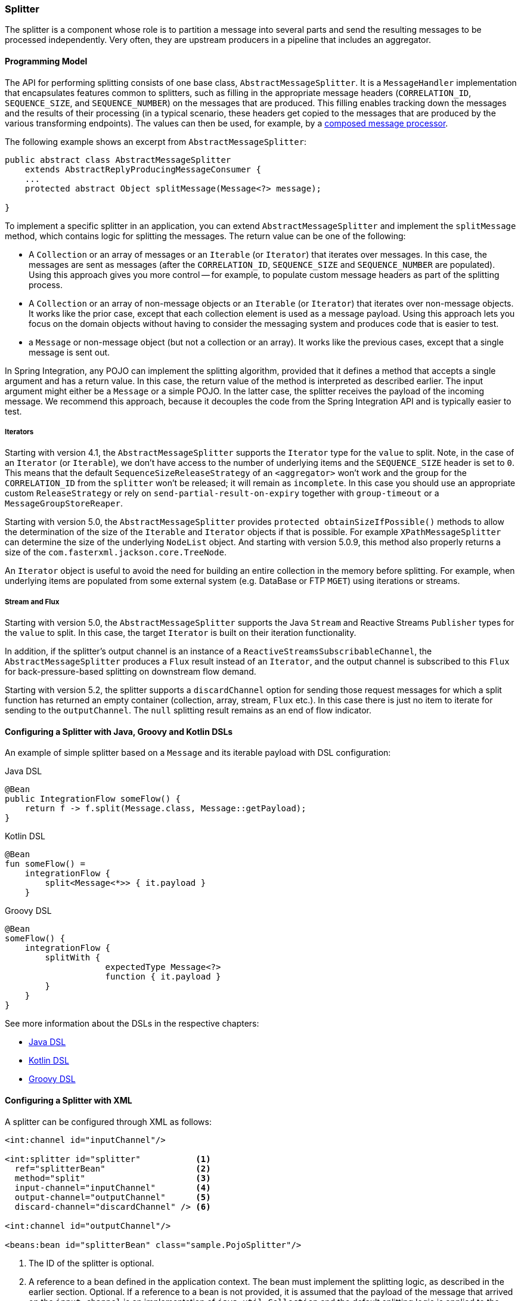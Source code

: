 [[splitter]]
=== Splitter

The splitter is a component whose role is to partition a message into several parts and send the resulting messages to be processed independently.
Very often, they are upstream producers in a pipeline that includes an aggregator.

==== Programming Model

The API for performing splitting consists of one base class, `AbstractMessageSplitter`.
It is a `MessageHandler` implementation that encapsulates features common to splitters, such as filling in the appropriate message headers (`CORRELATION_ID`, `SEQUENCE_SIZE`, and `SEQUENCE_NUMBER`) on the messages that are produced.
This filling enables tracking down the messages and the results of their processing (in a typical scenario, these headers get copied to the messages that are produced by the various transforming endpoints).
The values can then be used, for example, by a https://www.enterpriseintegrationpatterns.com/DistributionAggregate.html[composed message processor].

The following example shows an excerpt from `AbstractMessageSplitter`:

[source,java]
----
public abstract class AbstractMessageSplitter
    extends AbstractReplyProducingMessageConsumer {
    ...
    protected abstract Object splitMessage(Message<?> message);

}
----

To implement a specific splitter in an application, you can extend `AbstractMessageSplitter` and implement the `splitMessage` method, which contains logic for splitting the messages.
The return value can be one of the following:

* A `Collection` or an array of messages or an `Iterable` (or `Iterator`) that iterates over messages.
In this case, the messages are sent as messages (after the `CORRELATION_ID`, `SEQUENCE_SIZE` and `SEQUENCE_NUMBER` are populated).
Using this approach gives you more control -- for example, to populate custom message headers as part of the splitting process.

* A `Collection` or an array of non-message objects or an `Iterable` (or `Iterator`) that iterates over non-message objects.
It works like the prior case, except that each collection element is used as a message payload.
Using this approach lets you focus on the domain objects without having to consider the messaging system and produces code that is easier to test.

* a `Message` or non-message object (but not a collection or an array).
It works like the previous cases, except that a single message is sent out.

In Spring Integration, any POJO can implement the splitting algorithm, provided that it defines a method that accepts a single argument and has a return value.
In this case, the return value of the method is interpreted as described earlier.
The input argument might either be a `Message` or a simple POJO.
In the latter case, the splitter receives the payload of the incoming message.
We recommend this approach, because it decouples the code from the Spring Integration API and is typically easier to test.

===== Iterators

Starting with version 4.1, the `AbstractMessageSplitter` supports the `Iterator` type for the `value` to split.
Note, in the case of an `Iterator` (or `Iterable`), we don't have access to the number of underlying items and the `SEQUENCE_SIZE` header is set to `0`.
This means that the default `SequenceSizeReleaseStrategy` of an `<aggregator>` won't work and the group for the `CORRELATION_ID` from the `splitter` won't be released; it will remain as `incomplete`.
In this case you should use an appropriate custom `ReleaseStrategy` or rely on `send-partial-result-on-expiry` together with `group-timeout` or a `MessageGroupStoreReaper`.

Starting with version 5.0, the `AbstractMessageSplitter` provides `protected obtainSizeIfPossible()` methods to allow the determination of the size of the `Iterable` and `Iterator` objects if that is possible.
For example `XPathMessageSplitter` can determine the size of the underlying `NodeList` object.
And starting with version 5.0.9, this method also properly returns a size of the `com.fasterxml.jackson.core.TreeNode`.

An `Iterator` object is useful to avoid the need for building an entire collection in the memory before splitting.
For example, when underlying items are populated from some external system (e.g. DataBase or FTP `MGET`) using iterations or streams.

[[split-stream-and-flux]]
===== Stream and Flux

Starting with version 5.0, the `AbstractMessageSplitter` supports the Java `Stream` and Reactive Streams `Publisher` types for the `value` to split.
In this case, the target `Iterator` is built on their iteration functionality.

In addition, if the splitter's output channel is an instance of a `ReactiveStreamsSubscribableChannel`, the `AbstractMessageSplitter` produces a `Flux` result instead of an `Iterator`, and the output channel is subscribed to this `Flux` for back-pressure-based splitting on downstream flow demand.

Starting with version 5.2, the splitter supports a `discardChannel` option for sending those request messages for which a split function has returned an empty container (collection, array, stream, `Flux` etc.).
In this case there is just no item to iterate for sending to the `outputChannel`.
The `null` splitting result remains as an end of flow indicator.

==== Configuring a Splitter with Java, Groovy and Kotlin DSLs

An example of simple splitter based on a `Message` and its iterable payload with DSL configuration:

====
[source, java, role="primary"]
.Java DSL
----
@Bean
public IntegrationFlow someFlow() {
    return f -> f.split(Message.class, Message::getPayload);
}
----
[source, kotlin, role="secondary"]
.Kotlin DSL
----
@Bean
fun someFlow() =
    integrationFlow {
        split<Message<*>> { it.payload }
    }
----
[source, groovy, role="secondary"]
.Groovy DSL
----
@Bean
someFlow() {
    integrationFlow {
        splitWith {
		    expectedType Message<?>
		    function { it.payload }
        }
    }
}
----
====

See more information about the DSLs in the respective chapters:

* <<./dsl.adoc#java-dsl,Java DSL>>
* <<./kotlin-dsl.adoc#kotlin-dsl,Kotlin DSL>>
* <<./groovy-dsl.adoc#groovy-dsl,Groovy DSL>>

==== Configuring a Splitter with XML

A splitter can be configured through XML as follows:

====
[source,xml]
----
<int:channel id="inputChannel"/>

<int:splitter id="splitter"           <1>
  ref="splitterBean"                  <2>
  method="split"                      <3>
  input-channel="inputChannel"        <4>
  output-channel="outputChannel"      <5>
  discard-channel="discardChannel" /> <6>

<int:channel id="outputChannel"/>

<beans:bean id="splitterBean" class="sample.PojoSplitter"/>
----
<1> The ID of the splitter is optional.
<2> A reference to a bean defined in the application context.
The bean must implement the splitting logic, as described in the earlier section.
Optional.
If a reference to a bean is not provided, it is assumed that the payload of the message that arrived on the `input-channel` is an implementation of `java.util.Collection` and the default splitting logic is applied to the collection, incorporating each individual element into a message and sending it to the `output-channel`.
<3> The method (defined on the bean) that implements the splitting logic.
Optional.
<4> The input channel of the splitter.
Required.
<5> The channel to which the splitter sends the results of splitting the incoming message.
Optional (because incoming messages can specify a reply channel themselves).
<6> The channel to which the request message is sent in case of empty splitting result.
Optional (they will stop as in case of `null` result).
====

We recommend using a `ref` attribute if the custom splitter implementation can be referenced in other `<splitter>` definitions.
However, if the custom splitter handler implementation should be scoped to a single definition of the `<splitter>`, you can configure an inner bean definition, as the following example follows:

====
[source,xml]
----
<int:splitter id="testSplitter" input-channel="inChannel" method="split"
                output-channel="outChannel">
  <beans:bean class="org.foo.TestSplitter"/>
</int:splitter>
----
====

NOTE: Using both a `ref` attribute and an inner handler definition in the same `<int:splitter>` configuration is not allowed, as it creates an ambiguous condition and results in an exception being thrown.

IMPORTANT: If the `ref` attribute references a bean that extends `AbstractMessageProducingHandler` (such as splitters provided by the framework itself), the configuration is optimized by injecting the output channel into the handler directly.
In this case, each `ref` must be a separate bean instance (or a `prototype`-scoped bean) or use the inner `<bean/>` configuration type.
However, this optimization applies only if you do not provide any splitter-specific attributes in the splitter XML definition.
If you inadvertently reference the same message handler from multiple beans, you get a configuration exception.

==== Configuring a Splitter with Annotations

The `@Splitter` annotation is applicable to methods that expect either the `Message` type or the message payload type, and the return values of the method should be a `Collection` of any type.
If the returned values are not actual `Message` objects, each item is wrapped in a `Message` as the payload of the `Message`.
Each resulting `Message` is sent to the designated output channel for the endpoint on which the `@Splitter` is defined.

The following example shows how to configure a splitter by using the `@Splitter` annotation:

====
[source,java]
----
@Splitter
List<LineItem> extractItems(Order order) {
    return order.getItems()
}
----
====

See also <<./handler-advice.adoc#advising-with-annotations,Advising Endpoints Using Annotations>> and <<./file.adoc#file-splitter, File Splitter>>.
